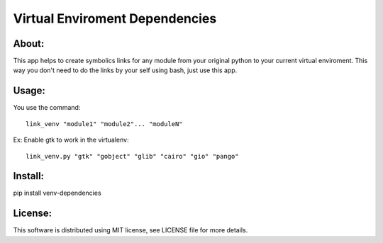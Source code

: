 ===================================
Virtual Enviroment Dependencies
===================================

About:
-----------------------------------

This app helps to create symbolics links for any module from your original python to your current virtual enviroment.
This way you don't need to do the links by your self using bash, just use this app.


Usage:
-----------------------------------
You use the command::

    link_venv "module1" "module2"... "moduleN"
Ex:
Enable gtk to work in the virtualenv::

    link_venv.py "gtk" "gobject" "glib" "cairo" "gio" "pango"

Install:
-----------------------------------
pip install venv-dependencies


License:
-----------------------------------
This software is distributed using MIT license, see LICENSE file for more details.
